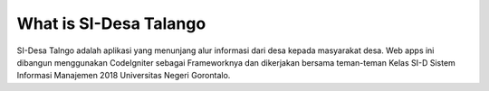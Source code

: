 ###################
What is SI-Desa Talango
###################

SI-Desa Talngo adalah aplikasi yang menunjang alur informasi dari desa kepada masyarakat desa. Web apps ini dibangun menggunakan CodeIgniter sebagai Frameworknya dan dikerjakan bersama teman-teman Kelas SI-D Sistem Informasi Manajemen 2018 Universitas Negeri Gorontalo. 
